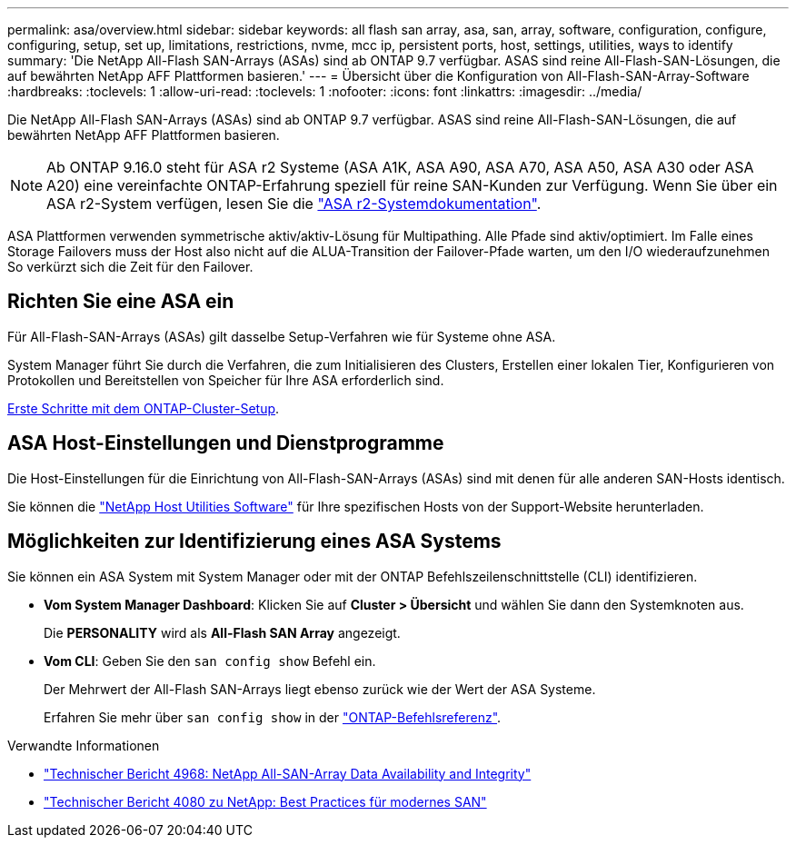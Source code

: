 ---
permalink: asa/overview.html 
sidebar: sidebar 
keywords: all flash san array, asa, san, array, software, configuration, configure, configuring, setup, set up, limitations, restrictions, nvme, mcc ip, persistent ports, host, settings, utilities, ways to identify 
summary: 'Die NetApp All-Flash SAN-Arrays (ASAs) sind ab ONTAP 9.7 verfügbar. ASAS sind reine All-Flash-SAN-Lösungen, die auf bewährten NetApp AFF Plattformen basieren.' 
---
= Übersicht über die Konfiguration von All-Flash-SAN-Array-Software
:hardbreaks:
:toclevels: 1
:allow-uri-read: 
:toclevels: 1
:nofooter: 
:icons: font
:linkattrs: 
:imagesdir: ../media/


[role="lead"]
Die NetApp All-Flash SAN-Arrays (ASAs) sind ab ONTAP 9.7 verfügbar. ASAS sind reine All-Flash-SAN-Lösungen, die auf bewährten NetApp AFF Plattformen basieren.


NOTE: Ab ONTAP 9.16.0 steht für ASA r2 Systeme (ASA A1K, ASA A90, ASA A70, ASA A50, ASA A30 oder ASA A20) eine vereinfachte ONTAP-Erfahrung speziell für reine SAN-Kunden zur Verfügung. Wenn Sie über ein ASA r2-System verfügen, lesen Sie die link:https://docs.netapp.com/us-en/asa-r2/index.html["ASA r2-Systemdokumentation"^].

ASA Plattformen verwenden symmetrische aktiv/aktiv-Lösung für Multipathing. Alle Pfade sind aktiv/optimiert. Im Falle eines Storage Failovers muss der Host also nicht auf die ALUA-Transition der Failover-Pfade warten, um den I/O wiederaufzunehmen So verkürzt sich die Zeit für den Failover.



== Richten Sie eine ASA ein

Für All-Flash-SAN-Arrays (ASAs) gilt dasselbe Setup-Verfahren wie für Systeme ohne ASA.

System Manager führt Sie durch die Verfahren, die zum Initialisieren des Clusters, Erstellen einer lokalen Tier, Konfigurieren von Protokollen und Bereitstellen von Speicher für Ihre ASA erforderlich sind.

xref:../software_setup/concept_decide_whether_to_use_ontap_cli.html[Erste Schritte mit dem ONTAP-Cluster-Setup].



== ASA Host-Einstellungen und Dienstprogramme

Die Host-Einstellungen für die Einrichtung von All-Flash-SAN-Arrays (ASAs) sind mit denen für alle anderen SAN-Hosts identisch.

Sie können die link:https://mysupport.netapp.com/NOW/cgi-bin/software["NetApp Host Utilities Software"^] für Ihre spezifischen Hosts von der Support-Website herunterladen.



== Möglichkeiten zur Identifizierung eines ASA Systems

Sie können ein ASA System mit System Manager oder mit der ONTAP Befehlszeilenschnittstelle (CLI) identifizieren.

* *Vom System Manager Dashboard*: Klicken Sie auf *Cluster > Übersicht* und wählen Sie dann den Systemknoten aus.
+
Die *PERSONALITY* wird als *All-Flash SAN Array* angezeigt.

* *Vom CLI*: Geben Sie den `san config show` Befehl ein.
+
Der Mehrwert der All-Flash SAN-Arrays liegt ebenso zurück wie der Wert der ASA Systeme.

+
Erfahren Sie mehr über `san config show` in der link:https://docs.netapp.com/us-en/ontap-cli/san-config-show.html["ONTAP-Befehlsreferenz"^].



.Verwandte Informationen
* link:https://www.netapp.com/pdf.html?item=/media/85671-tr-4968.pdf["Technischer Bericht 4968: NetApp All-SAN-Array Data Availability and Integrity"^]
* link:https://www.netapp.com/pdf.html?item=/media/10680-tr4080pdf.pdf["Technischer Bericht 4080 zu NetApp: Best Practices für modernes SAN"^]

